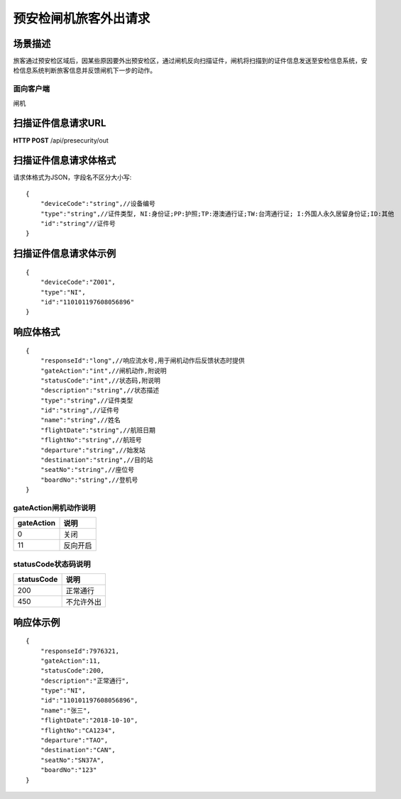 ======================
预安检闸机旅客外出请求
======================

场景描述
----------
旅客通过预安检区域后，因某些原因要外出预安检区，通过闸机反向扫描证件，闸机将扫描到的证件信息发送至安检信息系统，安检信息系统判断旅客信息并反馈闸机下一步的动作。

面向客户端
::::::::::::::::::::
闸机

扫描证件信息请求URL
-------------------------
**HTTP POST**  /api/presecurity/out

扫描证件信息请求体格式
----------------------------
请求体格式为JSON，字段名不区分大小写::

    {
        "deviceCode":"string",//设备编号
        "type":"string",//证件类型, NI:身份证;PP:护照;TP:港澳通行证;TW:台湾通行证; I:外国人永久居留身份证;ID:其他
        "id":"string"//证件号
    }

扫描证件信息请求体示例
----------------------------
::

    {
        "deviceCode":"Z001",
        "type":"NI",
        "id":"110101197608056896"
    }

响应体格式
-------------
::

    {
        "responseId":"long",//响应流水号,用于闸机动作后反馈状态时提供
        "gateAction":"int",//闸机动作,附说明
        "statusCode":"int",//状态码,附说明
        "description":"string",//状态描述
        "type":"string",//证件类型
        "id":"string",//证件号
        "name":"string",//姓名
        "flightDate":"string",//航班日期
        "flightNo":"string",//航班号
        "departure":"string",//始发站
        "destination":"string",//目的站
        "seatNo":"string",//座位号
        "boardNo":"string",//登机号
    }

gateAction闸机动作说明
::::::::::::::::::::::::::::::::::::::::::::::::::::::

==========    ===========
gateAction            说明
==========    ===========
0                            关闭
11                           反向开启
==========    ===========

statusCode状态码说明
::::::::::::::::::::::::::::::::::::::::::::::::::::::

==========    ====================
statusCode            说明
==========    ====================
200                        正常通行
450                        不允许外出
==========    ====================

响应体示例
--------------
::

    {
        "responseId":7976321,
        "gateAction":11,
        "statusCode":200,
        "description":"正常通行",
        "type":"NI",
        "id":"110101197608056896",
        "name":"张三",
        "flightDate":"2018-10-10",
        "flightNo":"CA1234",
        "departure":"TAO",
        "destination":"CAN",
        "seatNo":"SN37A",
        "boardNo":"123"
    }

